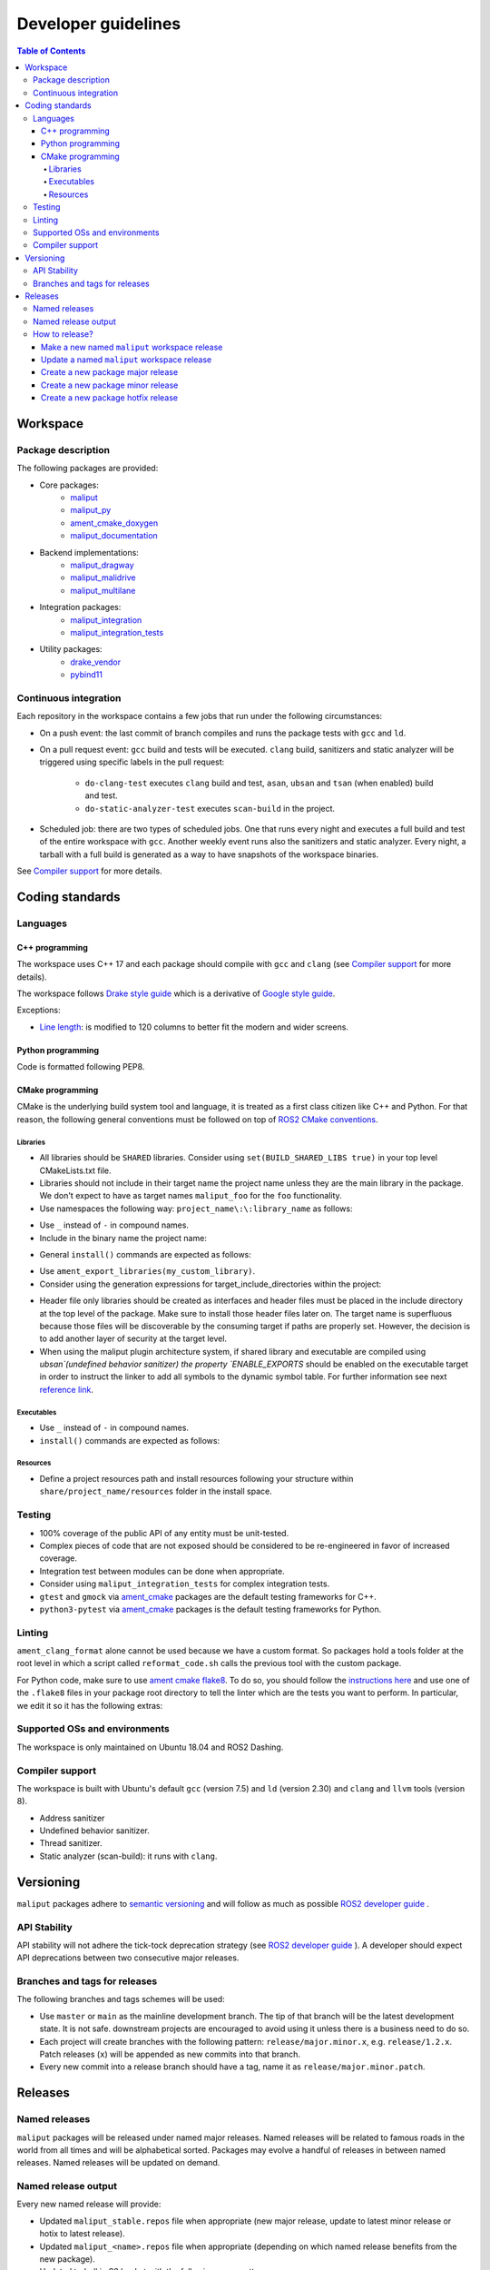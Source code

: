 ********************
Developer guidelines
********************

.. contents:: Table of Contents
    :depth: 5

Workspace
=========

Package description
-------------------

The following packages are provided:

* Core packages:
    * `maliput`_
    * `maliput_py`_
    * `ament_cmake_doxygen`_
    * `maliput_documentation`_
* Backend implementations:
    * `maliput_dragway`_
    * `maliput_malidrive`_
    * `maliput_multilane`_
* Integration packages:
    * `maliput_integration`_
    * `maliput_integration_tests`_
* Utility packages:
    * `drake_vendor`_
    * `pybind11`_

.. _maliput: TODO
.. _maliput_py: TODO
.. _ament_cmake_doxygen: TODO
.. _maliput_documentation: TODO
.. _maliput_dragway: TODO
.. _maliput_malidrive: TODO
.. _maliput_multilane: TODO
.. _maliput_integration: TODO
.. _maliput_integration_tests: TODO
.. _drake_vendor: TODO
.. _pybind11: TODO

Continuous integration
----------------------

Each repository in the workspace contains a few jobs that run under the
following circumstances:

* On a push event: the last commit of branch compiles and runs the package
  tests with ``gcc`` and ``ld``.
* On a pull request event: ``gcc`` build and tests will be executed. ``clang``
  build, sanitizers and static analyzer will be triggered using specific labels
  in the pull request:
    * ``do-clang-test`` executes ``clang`` build and test, ``asan``, ``ubsan``
      and ``tsan`` (when enabled) build and test.
    * ``do-static-analyzer-test`` executes ``scan-build`` in the project.
* Scheduled job: there are two types of scheduled jobs. One that runs every
  night and executes a full build and test of the entire workspace with
  ``gcc``. Another weekly event runs also the sanitizers and static analyzer.
  Every night, a tarball with a full build is generated as a way to have
  snapshots of the workspace binaries.

See `Compiler support`_ for more details.

Coding standards
================

Languages
---------

C++ programming
^^^^^^^^^^^^^^^

The workspace uses C++ 17 and each package should compile with ``gcc`` and
``clang`` (see `Compiler support`_ for more details).

The workspace follows `Drake style guide`_ which is a derivative of
`Google style guide`_.

Exceptions:

* `Line length`_: is modified to 120 columns to better fit the modern and wider
  screens.

.. _Drake style guide: https://drake.mit.edu/styleguide/cppguide.html
.. _Google style guide: https://google.github.io/styleguide/cppguide.html
.. _Line length: https://drake.mit.edu/styleguide/cppguide.html#Line_Length


Python programming
^^^^^^^^^^^^^^^^^^

Code is formatted following PEP8.

CMake programming
^^^^^^^^^^^^^^^^^

CMake is the underlying build system tool and language, it is treated as a first
class citizen like C++ and Python. For that reason, the following general
conventions must be followed on top of `ROS2 CMake conventions`_.

.. _ROS2 CMake conventions: https://index.ros.org/doc/ros2/Contributing/Code-Style-Language-Versions/#cmake

Libraries
"""""""""

* All libraries should be ``SHARED`` libraries. Consider using
  ``set(BUILD_SHARED_LIBS true)`` in your top level CMakeLists.txt file.
* Libraries should not include in their target name the project name unless they
  are the main library in the package. We don't expect to have as target names
  ``maliput_foo`` for the ``foo`` functionality.
* Use namespaces the following way: ``project_name\:\:library_name`` as follows:

.. code-block:: cmake
    :linenos:

    add_library(maliput::foo ALIAS foo)

* Use ``_`` instead of ``-`` in compound names.
* Include in the binary name the project name:

.. code-block:: cmake
    :linenos:

    set_target_properties(foo
      PROPERTIES
        OUTPUT_NAME maliput_foo
    )

* General ``install()`` commands are expected as follows:

.. code-block:: cmake
    :linenos:

    install(
      TARGETS foo
      EXPORT ${PROJECT_NAME}-targets
      ARCHIVE DESTINATION lib
      LIBRARY DESTINATION lib
      RUNTIME DESTINATION bin
    )

* Use ``ament_export_libraries(my_custom_library)``.
* Consider using the generation expressions for target_include_directories
  within the project:

.. code-block:: cmake
    :linenos:

    target_include_directories(foo
      PUBLIC
        $<BUILD_INTERFACE:${PROJECT_SOURCE_DIR}/include>
        $<INSTALL_INTERFACE:${CMAKE_INSTALL_INCLUDEDIR}>
    )

* Header file only libraries should be created as interfaces and header files
  must be placed in the include directory at the top level of the package. Make
  sure to install those header files later on. The target name is superfluous
  because those files will be discoverable by the consuming target if paths are
  properly set. However, the decision is to add another layer of security at the
  target level.

* When using the maliput plugin architecture system, if shared library and executable
  are compiled using `ubsan`(undefined behavior sanitizer) the property `ENABLE_EXPORTS`
  should be enabled on the executable target in order to instruct the linker to add
  all symbols to the dynamic symbol table.
  For further information see next `reference link`_.

.. code-block:: cmake
    :linenos:

    set_target_properties(foo
      PROPERTIES
        ENABLE_EXPORTS ON
    )

.. _reference link: https://stackoverflow.com/questions/57361776/use-ubsan-with-dynamically-loaded-shared-libraries


Executables
"""""""""""

* Use ``_`` instead of ``-`` in compound names.
* ``install()`` commands are expected as follows:

.. code-block:: cmake
    :linenos:

    install(foo
      EXPORT ${PROJECT_NAME}-targets
      ARCHIVE DESTINATION lib
      LIBRARY DESTINATION lib
      RUNTIME DESTINATION bin
    )

Resources
"""""""""

* Define a project resources path and install resources following your structure
  within ``share/project_name/resources`` folder in the install space.

Testing
-------

* 100% coverage of the public API of any entity must be unit-tested.
* Complex pieces of code that are not exposed should be considered to be
  re-engineered in favor of increased coverage.
* Integration test between modules can be done when appropriate.
* Consider using ``maliput_integration_tests`` for complex integration tests.
* ``gtest`` and ``gmock`` via `ament_cmake`_ packages are the default testing
  frameworks for C++.
* ``python3-pytest`` via `ament_cmake`_ packages is the default testing
  frameworks for Python.

.. _ament_cmake: https://github.com/ament/ament_cmake


Linting
-------

``ament_clang_format`` alone cannot be used because we have a custom format. So
packages hold a tools folder at the root level in which a script called
``reformat_code.sh`` calls the previous tool with the custom package.

For Python code, make sure to use `ament cmake flake8`_. To do so, you should
follow the `instructions here`_ and use one of the ``.flake8`` files in your
package root directory to tell the linter which are the tests you want to
perform. In particular, we edit it so it has the following extras:

.. code-block:: RST
    :linenos:

    # Set the maximum length that any line (with some exceptions) may be.
    max-line-length = 100
    # Set the maximum allowed McCabe complexity value for a block of code.
    max-complexity = 10
    # Toggle whether pycodestyle should enforce matching the indentation of the opening bracket’s line.
    # incluences E131 and E133
    hang-closing = True
    # Specify a list of codes to ignore.
    ignore =
        E133,
        E226,
    # Specify the list of error codes you wish Flake8 to report.
    select =
      E,
      W,
      F,
      C


.. _ament cmake flake8: https://github.com/ament/ament_lint/tree/master/ament_cmake_flake8
.. _instructions here: https://github.com/ament/ament_lint/blob/master/ament_cmake_flake8/doc/index.rst


Supported OSs and environments
------------------------------

The workspace is only maintained on Ubuntu 18.04 and ROS2 Dashing.

Compiler support
----------------

The workspace is built with Ubuntu's default ``gcc`` (version 7.5) and ``ld``
(version 2.30) and ``clang`` and ``llvm`` tools (version 8).

* Address sanitizer
* Undefined behavior sanitizer.
* Thread sanitizer.
* Static analyzer (scan-build): it runs with ``clang``.

Versioning
==========

``maliput`` packages adhere to `semantic versioning <https://semver.org/>`_ and
will follow as much as possible `ROS2 developer guide <https://docs.ros.org/en/foxy/Contributing/Developer-Guide.html>`_ .

API Stability
-------------

API stability will not adhere the tick-tock deprecation strategy (see
`ROS2 developer guide <https://docs.ros.org/en/foxy/Contributing/Developer-Guide.html#deprecation-strategy>`_
). A developer should expect API deprecations between two consecutive major
releases.

Branches and tags for releases
------------------------------

The following branches and tags schemes will be used:

* Use ``master`` or ``main`` as the mainline development branch. The tip of
  that branch will be the latest development state. It is not safe.
  downstream projects are encouraged to avoid using it unless there is a
  business need to do so.
* Each project will create branches with the following pattern:
  ``release/major.minor.x``, e.g. ``release/1.2.x``. Patch releases (``x``)
  will be appended as new commits into that branch.
* Every new commit into a release branch should have a tag, name it as
  ``release/major.minor.patch``.

Releases
========

Named releases
--------------

``maliput`` packages will be released under named major releases. Named releases
will be related to famous roads in the world from all times and will be
alphabetical sorted. Packages may evolve a handful of releases in between
named releases. Named releases will be updated on demand.

Named release output
--------------------

Every new named release will provide:

- Updated ``maliput_stable.repos`` file when appropriate (new major release,
  update to latest minor release or hotix to latest release).
- Updated ``maliput_<name>.repos`` file when appropriate (depending on which
  named release benefits from the new package).
- Updated tarball in S3 bucket with the following name pattern.


How to release?
---------------

There are different steps to follow based on the type of release you are willing
to do. Please make sure to define it before proceeding with the instructions
below. Also, be mindful about the stable versions of your dependencies.

Make a new named ``maliput`` workspace release
^^^^^^^^^^^^^^^^^^^^^^^^^^^^^^^^^^^^^^^^^^^^^^

* Collect all packages' versions to be part of the release.
* Build and test the workspace with all packages pointing to their versions.
* Create a new ``maliput_<name>.repos`` file in `repos_index <https://github.com/ToyotaResearchInstitute/repos_index>`_
  under the appropriate ROS2 distro folder.
* Update ``maliput_stable.repos`` file in `repos_index <https://github.com/ToyotaResearchInstitute/repos_index>`_
  under the appropriate ROS2 distro folder.
* Create a binary tarball of the workspace.
* Upload the binary tarball to Amazon S3 bucket.

Update a named ``maliput`` workspace release
^^^^^^^^^^^^^^^^^^^^^^^^^^^^^^^^^^^^^^^^^^^^

* Collect all packages' versions to be update the release.
* Build and test the workspace with all packages pointing to their versions.
* Update ``maliput_<name>.repos`` file in `repos_index <https://github.com/ToyotaResearchInstitute/repos_index>`_ under the appropriate ROS2 distro folder.
* Update ``maliput_stable.repos`` file in `repos_index <https://github.com/ToyotaResearchInstitute/repos_index>`_
  under the appropriate ROS2 distro folder when it is appropriate (no package
  regression).
* Create a binary tarball of the workspace.
* Upload the binary tarball to Amazon S3 bucket.

Create a new package major release
^^^^^^^^^^^^^^^^^^^^^^^^^^^^^^^^^^

* Collect all package dependencies' versions.
* Collect downstream (within the workspace) packages' versions.
* Prepare the release branch:

  * Make a PR to your repository package and update the changelog. Target
    branch is either ``master`` or ``main`` branch. Submit it.
  * From ``master`` or ``main`` branch, create a new branch called
    ``release/major.minor.x``.
* Run **all** tests. If you encounter any problem, send PRs to fix them
  targeting either ``master`` or ``main`` branch. Merge those commits into
  ``release/major.minor.x``.
* Push the branch to upstream Github repository.
* Make a tag with the appropriate version number: ``release/major.minor.0``.
* Push the tag.
* Create a PR to `repos_index <https://github.com/ToyotaResearchInstitute/repos_index>`_
  and update ``maliput_stable.repos`` to indicate the branch name
  ``release/major.minor.x`` as the latest package version.

Create a new package minor release
^^^^^^^^^^^^^^^^^^^^^^^^^^^^^^^^^^

* Collect all package dependencies' versions.
* Collect downstream (within the workspace) packages' versions.
* Prepare the release branch:

  * From the tip of ``release/major.minor-1.x``, create a new branch called
    ``release/major.minor.x``.
  * Cherry-pick commits as needed and/or create PRs targeting
    ``release/major.minor.x``.
  * Push the branch ``release/major.minor.x`` to upstream Github repository.
  * Make a PR to your repository package and update the changelog. Target
    branch is ``release/major.minor.x``. Submit it.
  * Make PRs to introduce your changes targeting ``release/major.minor.x``.
    Submit them.
  * Run **all** tests. If you encounter any problem, send PRs to fix them
    targeting ``release/major.minor.x`` branch.
  * Make a tag with the appropriate version number: ``release/major.minor.0``.
  * Push the tag.
* When the ``major`` and ``minor`` version numbers are the greatest: create a PR
  to `repos_index <https://github.com/ToyotaResearchInstitute/repos_index>`_
  and update ``maliput_stable.repos`` to indicate the branch name
  ``release/major.minor.x`` as the latest package version.
* Consider updating the affected named  ``maliput`` workspace releases.

Create a new package hotfix release
^^^^^^^^^^^^^^^^^^^^^^^^^^^^^^^^^^^

* Collect all package dependencies' versions.
* Collect downstream (within the workspace) packages' versions.
* Prepare the release branch:

  * Patches may come from ``master`` or ``main`` branch as cherry-picks or
    specific PRs to release branches. Use the appropriate solution for your use
    case. In any case, make sure to create PRs for each release branch the .
  * Make a PR to your repository package and update the changelog. Target
    branch is ``release/major.minor.x``. Submit it.
  * Run **all** tests. If you encounter any problem, send PRs to fix them
    targeting ``release/major.minor.x`` branch.
* Make a tag with the appropriate version number: ``release/major.minor.patch``.
* Push the tag.
* Consider updating the affected named ``maliput`` workspace release.
